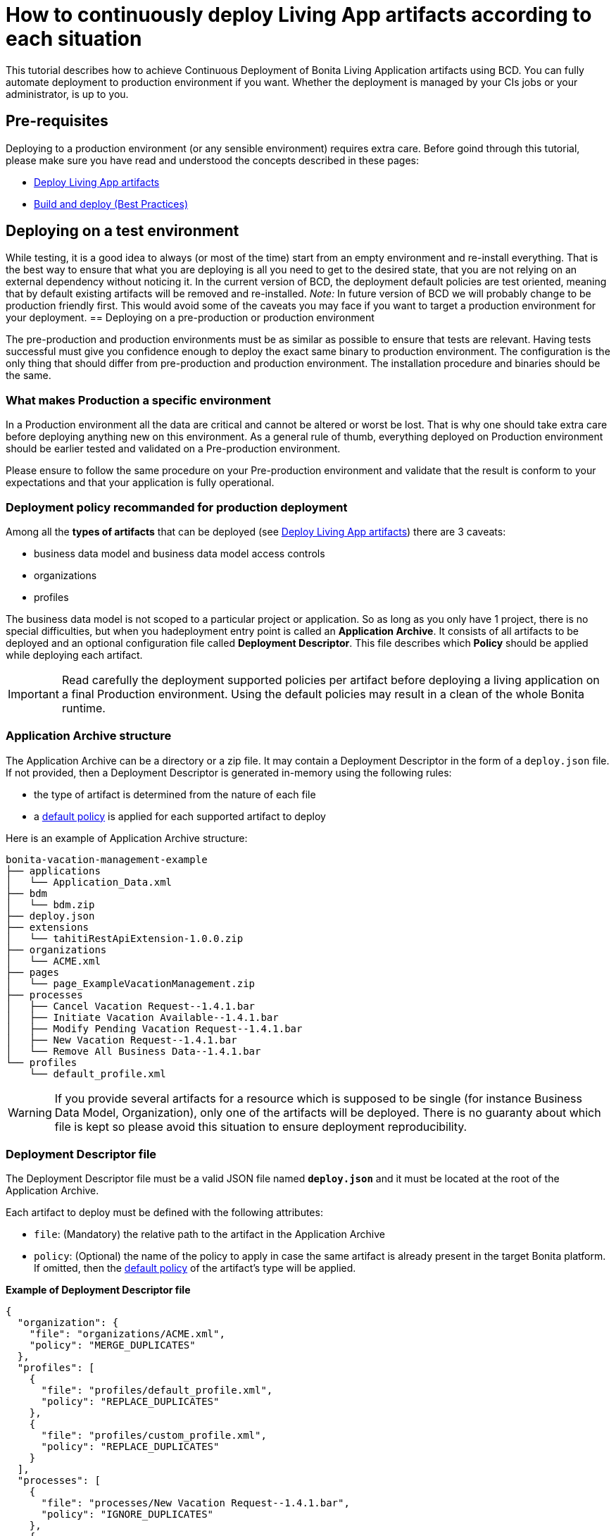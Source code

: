 = How to continuously deploy Living App artifacts according to each situation
:description: This tutorial describes how to achieve Continuous Deployment of Bonita Living Application artifacts using BCD. You can fully automate deployment to production environment if you want.

This tutorial describes how to achieve Continuous Deployment of Bonita Living Application artifacts using BCD. You can fully automate deployment to production environment if you want.
Whether the deployment is managed by your CIs jobs or your administrator, is up to you.

== Pre-requisites

Deploying to a production environment (or any sensible environment) requires extra care. Before goind through this tutorial, please make sure you have read and understood the concepts described in these pages:

* xref:livingapp_deploy.adoc[Deploy Living App artifacts]
* xref:livingapp_build_and_deploy.adoc[Build and deploy (Best Practices)]

== Deploying on a test environment

While testing, it is a good idea to always (or most of the time) start from an empty environment and re-install everything. That is the best way to ensure that what you are deploying is all you need to get to the desired state, that you are not relying on an external dependency without noticing it.
In the current version of BCD, the deployment default policies are test oriented, meaning that by default existing artifacts will be removed and re-installed. _Note:_ In future version of BCD we will probably change to be production friendly first. This would avoid some of the caveats you may face if you want to target a production environment for your deployment.
== Deploying on a pre-production or production environment

The pre-production and production environments must be as similar as possible to ensure that tests are relevant.
Having tests successful must give you confidence enough to deploy the exact same binary to production environment. The configuration is the only thing that should differ from pre-production and production environment.
The installation procedure and binaries should be the same.

=== What makes Production a specific environment

In a Production environment all the data are critical and cannot be altered or worst be lost. That is why one should take extra care before deploying anything new on this environment.
As a general rule of thumb, everything deployed on Production environment should be earlier tested and validated on a Pre-production environment.

Please ensure to follow the same procedure on your Pre-production environment and validate that the result is conform to your expectations and that your application is fully operational.

=== Deployment policy recommanded for production deployment

Among all the *types of artifacts* that can be deployed (see xref:livingapp_deploy.adoc[Deploy Living App artifacts]) there are 3 caveats:

* business data model and business data model access controls
* organizations
* profiles

The business data model is not scoped to a particular project or application. So as long as you only have 1 project, there is no special difficulties, but when you hadeployment entry point is called an *Application Archive*. It consists of all artifacts to be deployed and an optional configuration file called *Deployment Descriptor*. This file describes which *Policy* should be applied while deploying each artifact.

[IMPORTANT]
====
Read carefully the deployment supported policies per artifact before deploying a living application on a final Production environment. Using the default policies may result in a clean of the whole Bonita runtime.
====

=== Application Archive structure

The Application Archive can be a directory or a zip file. It may contain a Deployment Descriptor in the form of a `deploy.json` file. If not provided, then a Deployment Descriptor is generated in-memory using the following rules:

* the type of artifact is determined from the nature of each file
* a <<supported-policies,default policy>> is applied for each supported artifact to deploy

Here is an example of Application Archive structure:

----
bonita-vacation-management-example
├── applications
│   └── Application_Data.xml
├── bdm
│   └── bdm.zip
├── deploy.json
├── extensions
│   └── tahitiRestApiExtension-1.0.0.zip
├── organizations
│   └── ACME.xml
├── pages
│   └── page_ExampleVacationManagement.zip
├── processes
│   ├── Cancel Vacation Request--1.4.1.bar
│   ├── Initiate Vacation Available--1.4.1.bar
│   ├── Modify Pending Vacation Request--1.4.1.bar
│   ├── New Vacation Request--1.4.1.bar
│   └── Remove All Business Data--1.4.1.bar
└── profiles
    └── default_profile.xml
----

[WARNING]
====
If you provide several artifacts for a resource which is supposed to be single (for instance Business Data Model, Organization), only one of the artifacts will be deployed. There is no guaranty about which file is kept so please avoid this situation to ensure deployment reproducibility.
====

=== Deployment Descriptor file

The Deployment Descriptor file must be a valid JSON file named *`deploy.json`* and it must be located at the root of the Application Archive.

Each artifact to deploy must be defined with the following attributes:

* `file`: (Mandatory) the relative path to the artifact in the Application Archive
* `policy`: (Optional) the name of the policy to apply in case the same artifact is already present in the target Bonita platform. If omitted, then the <<supported-policies,default policy>> of the artifact's type will be applied.

*Example of Deployment Descriptor file*

[source,json]
----
{
  "organization": {
    "file": "organizations/ACME.xml",
    "policy": "MERGE_DUPLICATES"
  },
  "profiles": [
    {
      "file": "profiles/default_profile.xml",
      "policy": "REPLACE_DUPLICATES"
    },
    {
      "file": "profiles/custom_profile.xml",
      "policy": "REPLACE_DUPLICATES"
    }
  ],
  "processes": [
    {
      "file": "processes/New Vacation Request--1.4.1.bar",
      "policy": "IGNORE_DUPLICATES"
    },
    {
      "file": "processes/Initiate Vacation Available--1.4.1.bar"
    }
  ],
  "restAPIExtensions": [
    {
      "file": "extensions/tahitiRestApiExtension-1.0.0.zip",
    }
  ],
  "pages": [
    {
      "file": "pages/page_ExampleVacationManagement.zip"
    }
  ],
  "layouts": [
    {
      "file": "layouts/customLayout1.zip"
    },
    {
      "file": "layouts/customLayout2.zip"
    }
  ],
  "themes": [
      {
        "file": "themes/customTheme1.zip"
      },
      {
        "file": "themes/customTheme2.zip"
      }
    ],
  "applications": [
    {
      "file": "applications/Application_Data.xml",
      "policy": "REPLACE_DUPLICATES"
    }
  ],
  "businessDataModel": {
    "file": "bdm/bdm.zip"
  },
  "bdmAccessControl": {
    "file": "bdm/bdm-access-control.xml"
  }
}
----

=== Supported Policies

* Applications:
** `FAIL_ON_DUPLICATES`: deployment fails if the `Application` or `ApplicationPage` already exists
** `REPLACE_DUPLICATES`: **(default)** if the `Application` or `ApplicationPage` already exists, the existing one is deleted and the new one is deployed
* Organization:
** `FAIL_ON_DUPLICATES`: if an item already exists, the deployment fails and is reverted to the previous state
** `IGNORE_DUPLICATES`: existing items are kept
** `MERGE_DUPLICATES`: **(default)** existing items in the current organization are updated to have the values of the item in the imported organization
* Processes:
** `FAIL_ON_DUPLICATES`: if the process already exists (same `name` and `version`), the deployment fails
** `IGNORE_DUPLICATES`: only deploys a process when it does not already exist (same `name` and `version`)
** `REPLACE_DUPLICATES`: **(default)** if the process already exists (same `name` and `version`), the existing one is deleted and the new one is deployed. As a reminder, deleting a process means: disable the process, delete all related cases and delete the process The following artifacts are used with **implicit policies**. It means that you do not have to declare those policies in the Deployment Descriptor file. There is no other policy available for those artifacts.
* Business Data Model: `REPLACE_DUPLICATES`
* BDM access control: `REPLACE_DUPLICATES`
* Layouts: `REPLACE_DUPLICATES`
* Pages: `REPLACE_DUPLICATES`
* Profiles: `REPLACE_DUPLICATES`
* REST API extensions: `REPLACE_DUPLICATES`
* Themes: `REPLACE_DUPLICATES`

=== Caveats

* `FAIL` policy implies that the deployment stops right after the failure meaning that subsequent elements of the deployment are not deployed at all.
* Prior to deploying a Business Data Model, https://documentation.bonitasoft.com/bonita/${bonitaDocVersion}/pause-and-resume-bpm-services[the Bonita tenant is paused]. So a downtime of the tenant occurs. The tenant is resumed after the deployment of the BDM.
* REST API extension authorizations are not configured as part of the deployment process. They have to be configured while provisioning the Bonita platform. See xref:how_to_configure_rest_api_authorization.adoc[how to configure REST API authorization] with BCD.

== How to use

Use the `bcd livingapp deploy` command to deploy Living App artifacts:

[source,bash]
----
bcd -s <scenario> livingapp deploy -p <path>
----

where:

* *<scenario>* is the path to the BCD scenario which defines the target Bonita stack. Artifacts will be deployed using tenant credentials defined by this scenario (`bonita_tenant_login` and `bonita_tenant_password` variables).
* *<path>* is the path to the Application Archive to deploy (file or directory).

You can add a *--debug* option to enable debug mode and increase verbosity.

[NOTE]
====
Refer to the xref:bcd_cli.adoc[BCD Command-line reference] for a complete list of available options for the `bcd livingapp deploy` command.
====

*Complete example:*

Here is how to deploy artifacts of the https://github.com/bonitasoft/bonita-vacation-management-example[Bonita Vacation Management example Living App].

Assuming that:

* artifacts have been built and that a `bonita-vacation-management-example_20180329162901.zip` Application Archive zip file has been generated in the `bonita-vacation-management-example/target` directory
* a Bonita stack is up and running as defined in a `scenarios/euwest1_performance.yml` scenario file

_In the BCD controller container_:

[source,bash]
----
bonita@bcd-controller:~$ cd bonita-continuous-delivery

bonita@bcd-controller:~/bonita-continuous-delivery$ ls -nh bonita-vacation-management-example/target
total 8,1M
drwxr-xr-x 9 1000 1000 4,0K Mar 29 16:29 bonita-vacation-management-example
-rw-r--r-- 1 1000 1000 8,1M Mar 29 16:29 bonita-vacation-management-example_20180329162901.zip
drwxr-xr-x 3 1000 1000 4,0K Mar 29 16:29 bpmn
drwxr-xr-x 2 1000 1000 4,0K Mar 29 16:29 generated-jars
drwxr-xr-x 3 1000 1000 4,0K Mar 29 16:29 ui-designer
----

Then artifacts can be deployed using the generated zip file as follows:

[source,bash]
----
bonita@bcd-controller:~/bonita-continuous-delivery$ bcd -s scenarios/euwest1_performance.yml --yes livingapp deploy -p bonita-vacation-management-example/target/bonita-vacation-management-example_20180329162901.zip
----

Artifacts can also be deployed providing the Application Archive directory as follows:

[source,bash]
----
bonita@bcd-controller:~/bonita-continuous-delivery$ bcd -s scenarios/euwest1_performance.yml --yes livingapp deploy -p bonita-vacation-management-example/target/bonita-vacation-management-example
----
